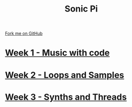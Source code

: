 #+STARTUP:indent
#+HTML_HEAD: <link rel="stylesheet" type="text/css" href="pages/css/styles.css"/>
#+HTML_HEAD_EXTRA: <link href='http://fonts.googleapis.com/css?family=Ubuntu+Mono|Ubuntu' rel='stylesheet' type='text/css'>
#+OPTIONS: f:nil author:nil num:nil creator:nil timestamp:nil  toc:nil
#+TITLE: Sonic Pi
#+AUTHOR: Marc Scott


#+BEGIN_HTML
<div class="github-fork-ribbon-wrapper left">
    <div class="github-fork-ribbon">
        <a href="https://github.com/MarcScott/7-CS-SonicPi">Fork me on GitHub</a>
    </div>
</div>
#+END_HTML
* [[file:pages/1_Lesson.html][Week 1 - Music with code]]
:PROPERTIES:
:HTML_CONTAINER_CLASS: link-heading
:END:
* [[file:pages/2_Lesson.html][Week 2 - Loops and Samples]]
:PROPERTIES:
:HTML_CONTAINER_CLASS: link-heading
:END:      
* [[file:pages/3_Lesson.html][Week 3 - Synths and Threads]]
:PROPERTIES:
:HTML_CONTAINER_CLASS: link-heading
:END:
* COMMENT [[file:pages/4_Lesson.html][Week 4 - Conditional Selection]
:PROPERTIES:
:HTML_CONTAINER_CLASS: link-heading
:END:      
* COMMENT [[file:pages/5_Lesson.html][Week 5 - More Conditionals]
:PROPERTIES:
:HTML_CONTAINER_CLASS: link-heading
:END:      
* COMMENT [[file:pages/6_Lesson.html][Week 6 - Loops]
:PROPERTIES:
:HTML_CONTAINER_CLASS: link-heading
:END:    

* COMMENT  [[file:pages/assessment.html][Assessment]]
:PROPERTIES:
:HTML_CONTAINER_CLASS: link-heading
:END:

